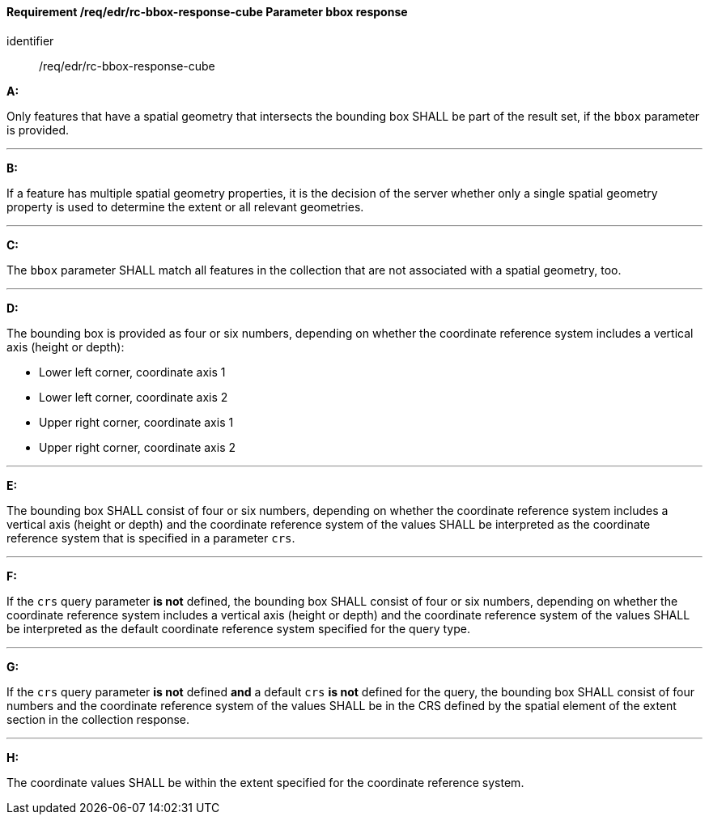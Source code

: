 [[req_edr_rc-bbox-response-cube]]
==== *Requirement /req/edr/rc-bbox-response-cube* Parameter bbox response

[requirement]
====
[%metadata]
identifier:: /req/edr/rc-bbox-response-cube

*A:*

Only features that have a spatial geometry that intersects the bounding box SHALL be part of the result set, if the `bbox` parameter is provided.

---
*B:*

If a feature has multiple spatial geometry properties, it is the decision of the server whether only a single spatial geometry property is used to determine the extent or all relevant geometries.

---
*C:*

The `bbox` parameter SHALL match all features in the collection that are not associated with a spatial geometry, too.

---
*D:*

The bounding box is provided as four or six numbers, depending on whether the coordinate reference system includes a vertical axis (height or depth):


* Lower left corner, coordinate axis 1
* Lower left corner, coordinate axis 2
* Upper right corner, coordinate axis 1
* Upper right corner, coordinate axis 2


---
*E:*

The bounding box SHALL consist of four or six numbers, depending on whether the coordinate reference system includes a vertical axis (height or depth) and the coordinate reference system of the values SHALL be interpreted as the coordinate reference system that is specified in a parameter `crs`.

---
*F:*

If the `crs` query parameter **is not** defined, the bounding box SHALL consist of four or six numbers, depending on whether the coordinate reference system includes a vertical axis (height or depth) and the coordinate reference system of the values SHALL be interpreted as the default coordinate reference system specified for the query type.

---
*G:*

If the `crs` query parameter **is not** defined **and** a default `crs` **is not** defined for the query, the bounding box SHALL consist of four numbers and the coordinate reference system of the values SHALL be in the CRS defined by the spatial element of the extent section in the collection response.


---
*H:*

The coordinate values SHALL be within the extent specified for the coordinate reference system.

====

